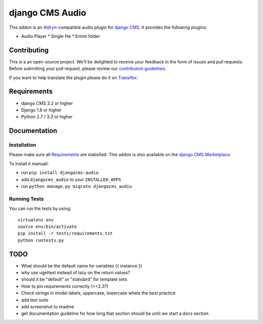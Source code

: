 ################
django CMS Audio
################


|pypi| |build| |coverage|


This addon is an `Aldryn <http://aldryn.com>`_-compatible audio plugin for
`django CMS <http://django-cms.org>`_. It provides the following plugins:

* Audio Player
  * Single file
  * Entire folder

.. image:: preview.gif


Contributing
============

This is a an open-source project. We'll be delighted to receive your 
feedback in the form of issues and pull requests. Before submitting your 
pull request, please review our `contribution guidelines 
<http://docs.django-cms.org/en/latest/contributing/index.html>`_.

If you want to help translate the plugin please do it on 
`Transifex <https://www.transifex.com/projects/p/djangocms-audio/>`_:


Requirements
============

* django CMS 3.2 or higher
* Django 1.8 or higher
* Python 2.7 / 3.3 or higher


Documentation
=============


Installation
------------

Please make sure all `Requirements`_ are statisfied. This addon is also 
available on the `django CMS Marketplace 
<https://marketplace.django-cms.org/en/addons/browse/djangocms-googlemap/>`_.

To install it manuall:

* run ``pip install djangocms-audio``
* add ``djangocms_audio`` to your ``INSTALLED_APPS``
* run ``python manage.py migrate djangocms_audio``


Running Tests
-------------

You can run the tests by using::

    virtualenv env
    source env/bin/activate
    pip install -r tests/requirements.txt
    python runtests.py


.. |pypi| image:: https://badge.fury.io/py/djangocms-audio.svg
    :target: http://badge.fury.io/py/djangocms-audio
.. |build| image:: https://travis-ci.org/divio/djangocms-audio.svg?branch=master
    :target: https://travis-ci.org/divio/djangocms-video
.. |coverage| image:: https://coveralls.io/repos/github/divio/djangocms-audio/badge.svg?branch=master
    :target: https://coveralls.io/github/divio/djangocms-audio?branch=master


TODO
====

- What should be the default name for variables {{ instance }}
- why use ugettext instead of lazy on the return values?
- should it be "default" or "standard" for template sets
- How to pin requirements correctly (>=2.3?)
- Check strings in model labels, uppercase, lowercase whats the best practice
- add test suite
- add screenshot to readme
- get documentation guideline for how long that section should be until
  we start a docs section
